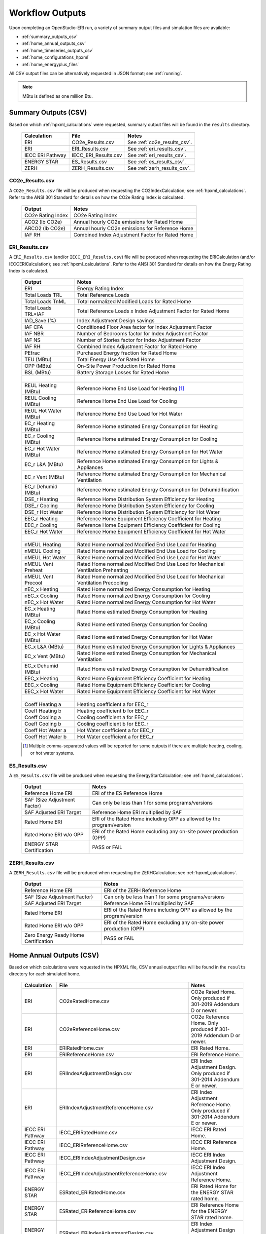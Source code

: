 .. |nbsp| unicode:: 0xA0 
   :trim:

.. _outputs:

Workflow Outputs
================

Upon completing an OpenStudio-ERI run, a variety of summary output files and simulation files are available:

- :ref:`summary_outputs_csv`
- :ref:`home_annual_outputs_csv`
- :ref:`home_timeseries_outputs_csv`
- :ref:`home_configurations_hpxml`
- :ref:`home_energyplus_files`

All CSV output files can be alternatively requested in JSON format; see :ref:`running`.

.. note::

  MBtu is defined as one million Btu.

.. _summary_outputs_csv:

Summary Outputs (CSV)
---------------------

Based on which :ref:`hpxml_calculations` were requested, summary output files will be found in the ``results`` directory.

  ================  ===============================================  =========
  Calculation       File                                             Notes
  ================  ===============================================  =========
  ERI               CO2e_Results.csv                                 See :ref:`co2e_results_csv`.
  ERI               ERI_Results.csv                                  See :ref:`eri_results_csv`.
  IECC ERI Pathway  IECC_ERI_Results.csv                             See :ref:`eri_results_csv`.
  ENERGY STAR       ES_Results.csv                                   See :ref:`es_results_csv`.
  ZERH              ZERH_Results.csv                                 See :ref:`zerh_results_csv`.
  ================  ===============================================  =========

.. _co2e_results_csv:

CO2e_Results.csv
~~~~~~~~~~~~~~~~

A ``CO2e_Results.csv`` file will be produced when requesting the CO2IndexCalculation; see :ref:`hpxml_calculations`.
Refer to the ANSI 301 Standard for details on how the CO2e Rating Index is calculated.

  =====================  ===============================================
  Output                 Notes
  =====================  ===============================================
  CO2e Rating Index      CO2e Rating Index
  ACO2 (lb CO2e)         Annual hourly CO2e emissions for Rated Home
  ARCO2 (lb CO2e)        Annual hourly CO2e emissions for Reference Home
  IAF RH                 Combined Index Adjustment Factor for Rated Home
  =====================  ===============================================

.. _eri_results_csv:

ERI_Results.csv
~~~~~~~~~~~~~~~

A ``ERI_Results.csv`` (and/or ``IECC_ERI_Results.csv``)  file will be produced when requesting the ERICalculation (and/or IECCERICalculation); see :ref:`hpxml_calculations`.
Refer to the ANSI 301 Standard for details on how the Energy Rating Index is calculated.

  =====================  ===============================================
  Output                 Notes
  =====================  ===============================================
  ERI                    Energy Rating Index
  Total Loads TRL        Total Reference Loads
  Total Loads TnML       Total normalized Modified Loads for Rated Home
  Total Loads TRL*IAF    Total Reference Loads x Index Adjustment Factor for Rated Home
  IAD_Save (%)           Index Adjustment Design savings
  IAF CFA                Conditioned Floor Area factor for Index Adjustment Factor
  IAF NBR                Number of Bedrooms factor for Index Adjustment Factor
  IAF NS                 Number of Stories factor for Index Adjustment Factor
  IAF RH                 Combined Index Adjustment Factor for Rated Home
  PEfrac                 Purchased Energy fraction for Rated Home
  TEU (MBtu)             Total Energy Use for Rated Home
  OPP (MBtu)             On-Site Power Production for Rated Home
  BSL (MBtu)             Battery Storage Losses for Rated Home
  |nbsp|
  REUL Heating (MBtu)    Reference Home End Use Load for Heating [#]_
  REUL Cooling (MBtu)    Reference Home End Use Load for Cooling
  REUL Hot Water (MBtu)  Reference Home End Use Load for Hot Water
  EC_r Heating (MBtu)    Reference Home estimated Energy Consumption for Heating
  EC_r Cooling (MBtu)    Reference Home estimated Energy Consumption for Cooling
  EC_r Hot Water (MBtu)  Reference Home estimated Energy Consumption for Hot Water
  EC_r L&A (MBtu)        Reference Home estimated Energy Consumption for Lights & Appliances
  EC_r Vent (MBtu)       Reference Home estimated Energy Consumption for Mechanical Ventilation
  EC_r Dehumid (MBtu)    Reference Home estimated Energy Consumption for Dehumidification
  DSE_r Heating          Reference Home Distribution System Efficiency for Heating
  DSE_r Cooling          Reference Home Distribution System Efficiency for Cooling
  DSE_r Hot Water        Reference Home Distribution System Efficiency for Hot Water
  EEC_r Heating          Reference Home Equipment Efficiency Coefficient for Heating
  EEC_r Cooling          Reference Home Equipment Efficiency Coefficient for Cooling
  EEC_r Hot Water        Reference Home Equipment Efficiency Coefficient for Hot Water
  |nbsp|
  nMEUL Heating          Rated Home normalized Modified End Use Load for Heating
  nMEUL Cooling          Rated Home normalized Modified End Use Load for Cooling
  nMEUL Hot Water        Rated Home normalized Modified End Use Load for Hot Water
  nMEUL Vent Preheat     Rated Home normalized Modified End Use Load for Mechanical Ventilation Preheating
  nMEUL Vent Precool     Rated Home normalized Modified End Use Load for Mechanical Ventilation Precooling
  nEC_x Heating          Rated Home normalized Energy Consumption for Heating
  nEC_x Cooling          Rated Home normalized Energy Consumption for Cooling
  nEC_x Hot Water        Rated Home normalized Energy Consumption for Hot Water
  EC_x Heating (MBtu)    Rated Home estimated Energy Consumption for Heating
  EC_x Cooling (MBtu)    Rated Home estimated Energy Consumption for Cooling
  EC_x Hot Water (MBtu)  Rated Home estimated Energy Consumption for Hot Water
  EC_x L&A (MBtu)        Rated Home estimated Energy Consumption for Lights & Appliances
  EC_x Vent (MBtu)       Rated Home estimated Energy Consumption for Mechanical Ventilation
  EC_x Dehumid (MBtu)    Rated Home estimated Energy Consumption for Dehumidification
  EEC_x Heating          Rated Home Equipment Efficiency Coefficient for Heating
  EEC_x Cooling          Rated Home Equipment Efficiency Coefficient for Cooling
  EEC_x Hot Water        Rated Home Equipment Efficiency Coefficient for Hot Water
  |nbsp|
  Coeff Heating a        Heating coefficient a for EEC_r
  Coeff Heating b        Heating coefficient b for EEC_r
  Coeff Cooling a        Cooling coefficient a for EEC_r
  Coeff Cooling b        Cooling coefficient b for EEC_r
  Coeff Hot Water a      Hot Water coefficient a for EEC_r
  Coeff Hot Water b      Hot Water coefficient a for EEC_r
  =====================  ===============================================

  .. [#] Multiple comma-separated values will be reported for some outputs if there are multiple heating, cooling, or hot water systems.

.. _es_results_csv:

ES_Results.csv
~~~~~~~~~~~~~~

A ``ES_Results.csv`` file will be produced when requesting the EnergyStarCalculation; see :ref:`hpxml_calculations`.

   ====================================  =====
   Output                                Notes
   ====================================  =====
   Reference Home ERI                    ERI of the ES Reference Home
   SAF (Size Adjustment Factor)          Can only be less than 1 for some programs/versions
   SAF Adjusted ERI Target               Reference Home ERI multiplied by SAF
   Rated Home ERI                        ERI of the Rated Home including OPP as allowed by the program/version
   Rated Home ERI w/o OPP                ERI of the Rated Home excluding any on-site power production (OPP)
   ENERGY STAR Certification             PASS or FAIL
   ====================================  =====

.. _zerh_results_csv:

ZERH_Results.csv
~~~~~~~~~~~~~~~~

A ``ZERH_Results.csv`` file will be produced when requesting the ZERHCalculation; see :ref:`hpxml_calculations`.

   ====================================  =====
   Output                                Notes
   ====================================  =====
   Reference Home ERI                    ERI of the ZERH Reference Home
   SAF (Size Adjustment Factor)          Can only be less than 1 for some programs/versions
   SAF Adjusted ERI Target               Reference Home ERI multiplied by SAF
   Rated Home ERI                        ERI of the Rated Home including OPP as allowed by the program/version
   Rated Home ERI w/o OPP                ERI of the Rated Home excluding any on-site power production (OPP)
   Zero Energy Ready Home Certification  PASS or FAIL
   ====================================  =====

.. _home_annual_outputs_csv:

Home Annual Outputs (CSV)
-------------------------

Based on which calculations were requested in the HPXML file, CSV annual output files will be found in the ``results`` directory for each simulated home.

  ================  ===============================================  =========
  Calculation       File                                             Notes
  ================  ===============================================  =========
  ERI               CO2eRatedHome.csv                                CO2e Rated Home. Only produced if 301-2019 Addendum D or newer.
  ERI               CO2eReferenceHome.csv                            CO2e Reference Home. Only produced if 301-2019 Addendum D or newer.
  ERI               ERIRatedHome.csv                                 ERI Rated Home.
  ERI               ERIReferenceHome.csv                             ERI Reference Home.
  ERI               ERIIndexAdjustmentDesign.csv                     ERI Index Adjustment Design. Only produced if 301-2014 Addendum E or newer.
  ERI               ERIIndexAdjustmentReferenceHome.csv              ERI Index Adjustment Reference Home. Only produced if 301-2014 Addendum E or newer.
  IECC ERI Pathway  IECC_ERIRatedHome.csv                            IECC ERI Rated Home.
  IECC ERI Pathway  IECC_ERIReferenceHome.csv                        IECC ERI Reference Home.
  IECC ERI Pathway  IECC_ERIIndexAdjustmentDesign.csv                IECC ERI Index Adjustment Design.
  IECC ERI Pathway  IECC_ERIIndexAdjustmentReferenceHome.csv         IECC ERI Index Adjustment Reference Home.
  ENERGY STAR       ESRated_ERIRatedHome.csv                         ERI Rated Home for the ENERGY STAR rated home.
  ENERGY STAR       ESRated_ERIReferenceHome.csv                     ERI Reference Home for the ENERGY STAR rated home.
  ENERGY STAR       ESRated_ERIIndexAdjustmentDesign.csv             ERI Index Adjustment Design for the ENERGY STAR rated home.
  ENERGY STAR       ESRated_ERIIndexAdjustmentReferenceHome.csv      ERI Index Adjustment Reference Home for the ENERGY STAR rated home.
  ENERGY STAR       ESReference_ERIRatedHome.csv                     ERI Rated Home for the ENERGY STAR Reference Design.
  ENERGY STAR       ESReference_ERIReferenceHome.csv                 ERI Reference Home for the ENERGY STAR Reference Design.
  ENERGY STAR       ESReference_ERIIndexAdjustmentDesign.csv         ERI Index Adjustment Design for the ENERGY STAR Reference Design.
  ENERGY STAR       ESReference_ERIIndexAdjustmentReferenceHome.csv  ERI Index Adjustment Reference Home for the ENERGY STAR Reference Design.
  ================  ===============================================  =========

Each CSV file includes the following sections of output.

Annual Energy
~~~~~~~~~~~~~

Annual energy outputs are listed below.

  ====================================  ===========================
  Type                                  Notes
  ====================================  ===========================
  Energy Use: Total (MBtu)              Total energy consumption
  Energy Use: Net (MBtu)                Subtracts any power produced by PV or generators
  ====================================  ===========================

Annual Energy by Fuel Type
~~~~~~~~~~~~~~~~~~~~~~~~~~

Fuel uses are listed below.

   ====================================  ===========================
   Type                                  Notes
   ====================================  ===========================
   Fuel Use: Electricity: Total (MBtu)   Total electricity consumption
   Fuel Use: Electricity: Net (MBtu)     Subtracts any power produced by PV or generators
   Fuel Use: Natural Gas: Total (MBtu)
   Fuel Use: Fuel Oil: Total (MBtu)
   Fuel Use: Propane: Total (MBtu)
   Fuel Use: Wood Cord: Total (MBtu)         
   Fuel Use: Wood Pellets: Total (MBtu)
   Fuel Use: Coal: Total (MBtu)          Not used by OS-ERI
   ====================================  ===========================

.. _annualenduses:

Annual Energy By End Use
~~~~~~~~~~~~~~~~~~~~~~~~

End uses are listed below.

Note that all end uses are mutually exclusive -- the "Electricity: Heating" end use, for example, excludes energy reported in the "Electricity: Heating Fans/Pumps" end use.
So the sum of all end uses for a given fuel (e.g., sum of all "End Use: Natural Gas: \*") equal the above reported fuel use (e.g., "Fuel Use: Natural Gas: Total").

   ================================================================  ====================================================
   Type                                                                 Notes
   ================================================================  ====================================================
   End Use: Electricity: Heating (MBtu)                              Excludes heat pump backup and fans/pumps
   End Use: Electricity: Heating Fans/Pumps (MBtu)                   Includes supply fan (air distribution) or circulating pump (hydronic distribution or geothermal loop)
   End Use: Electricity: Heating Heat Pump Backup (MBtu)             Excludes heat pump backup fans/pumps
   End Use: Electricity: Heating Heat Pump Backup Fans/Pumps (MBtu)  Includes supply fan (air distribution) or circulating pump (hydronic distribution) during heat pump backup
   End Use: Electricity: Cooling (MBtu)                              Excludes fans/pumps
   End Use: Electricity: Cooling Fans/Pumps (MBtu)                   Includes supply fan (air distribution) and circulating pump (geothermal loop)
   End Use: Electricity: Hot Water (MBtu)                            Excludes recirc pump and solar thermal pump
   End Use: Electricity: Hot Water Recirc Pump (MBtu)
   End Use: Electricity: Hot Water Solar Thermal Pump (MBtu)         Non-zero only when using detailed (not simple) solar thermal inputs
   End Use: Electricity: Lighting Interior (MBtu)
   End Use: Electricity: Lighting Garage (MBtu)
   End Use: Electricity: Lighting Exterior (MBtu)
   End Use: Electricity: Mech Vent (MBtu)                            Excludes preheating/precooling
   End Use: Electricity: Mech Vent Preheating (MBtu)                 Shared ventilation preconditioning system
   End Use: Electricity: Mech Vent Precooling (MBtu)                 Shared ventilation preconditioning system
   End Use: Electricity: Whole House Fan (MBtu)
   End Use: Electricity: Refrigerator (MBtu)
   End Use: Electricity: Freezer (MBtu)                              Not used by OS-ERI
   End Use: Electricity: Dehumidifier (MBtu)
   End Use: Electricity: Dishwasher (MBtu)
   End Use: Electricity: Clothes Washer (MBtu)
   End Use: Electricity: Clothes Dryer (MBtu)
   End Use: Electricity: Range/Oven (MBtu)
   End Use: Electricity: Ceiling Fan (MBtu)
   End Use: Electricity: Television (MBtu)
   End Use: Electricity: Plug Loads (MBtu)                           Excludes independently reported plug loads (e.g., well pump)
   End Use: Electricity: Electric Vehicle Charging (MBtu)            Not used by OS-ERI
   End Use: Electricity: Well Pump (MBtu)                            Not used by OS-ERI
   End Use: Electricity: Pool Heater (MBtu)                          Not used by OS-ERI
   End Use: Electricity: Pool Pump (MBtu)                            Not used by OS-ERI
   End Use: Electricity: Hot Tub Heater (MBtu)                       Not used by OS-ERI
   End Use: Electricity: Hot Tub Pump (MBtu)                         Not used by OS-ERI
   End Use: Electricity: PV (MBtu)                                   Negative value for any power produced
   End Use: Electricity: Generator (MBtu)                            Negative value for any power produced
   End Use: Electricity: Battery (MBtu)                              Not used by OS-ERI
   End Use: Natural Gas: Heating (MBtu)                              Excludes heat pump backup
   End Use: Natural Gas: Heating Heat Pump Backup (MBtu)
   End Use: Natural Gas: Hot Water (MBtu)
   End Use: Natural Gas: Clothes Dryer (MBtu)
   End Use: Natural Gas: Range/Oven (MBtu)
   End Use: Natural Gas: Mech Vent Preheating (MBtu)                 Shared ventilation preconditioning system
   End Use: Natural Gas: Pool Heater (MBtu)                          Not used by OS-ERI
   End Use: Natural Gas: Hot Tub Heater (MBtu)                       Not used by OS-ERI
   End Use: Natural Gas: Grill (MBtu)                                Not used by OS-ERI
   End Use: Natural Gas: Lighting (MBtu)                             Not used by OS-ERI
   End Use: Natural Gas: Fireplace (MBtu)                            Not used by OS-ERI
   End Use: Natural Gas: Generator (MBtu)                            Positive value for any fuel consumed
   End Use: Fuel Oil: Heating (MBtu)                                 Excludes heat pump backup
   End Use: Fuel Oil: Heating Heat Pump Backup (MBtu)
   End Use: Fuel Oil: Hot Water (MBtu)
   End Use: Fuel Oil: Clothes Dryer (MBtu)
   End Use: Fuel Oil: Range/Oven (MBtu)
   End Use: Fuel Oil: Mech Vent Preheating (MBtu)                    Shared ventilation preconditioning system
   End Use: Fuel Oil: Grill (MBtu)                                   Not used by OS-ERI
   End Use: Fuel Oil: Lighting (MBtu)                                Not used by OS-ERI
   End Use: Fuel Oil: Fireplace (MBtu)                               Not used by OS-ERI
   End Use: Fuel Oil: Generator (MBtu)                               Positive value for any fuel consumed
   End Use: Propane: Heating (MBtu)                                  Excludes heat pump backup
   End Use: Propane: Heating Heat Pump Backup (MBtu)
   End Use: Propane: Hot Water (MBtu)
   End Use: Propane: Clothes Dryer (MBtu)
   End Use: Propane: Range/Oven (MBtu)
   End Use: Propane: Mech Vent Preheating (MBtu)                     Shared ventilation preconditioning system
   End Use: Propane: Grill (MBtu)                                    Not used by OS-ERI
   End Use: Propane: Lighting (MBtu)                                 Not used by OS-ERI
   End Use: Propane: Fireplace (MBtu)                                Not used by OS-ERI
   End Use: Propane: Generator (MBtu)                                Positive value for any fuel consumed
   End Use: Wood Cord: Heating (MBtu)                                Excludes heat pump backup
   End Use: Wood Cord: Heating Heat Pump Backup (MBtu)
   End Use: Wood Cord: Hot Water (MBtu)
   End Use: Wood Cord: Clothes Dryer (MBtu)
   End Use: Wood Cord: Range/Oven (MBtu)
   End Use: Wood Cord: Mech Vent Preheating (MBtu)                   Shared ventilation preconditioning system
   End Use: Wood Cord: Grill (MBtu)                                  Not used by OS-ERI
   End Use: Wood Cord: Lighting (MBtu)                               Not used by OS-ERI
   End Use: Wood Cord: Fireplace (MBtu)                              Not used by OS-ERI
   End Use: Wood Cord: Generator (MBtu)                              Positive value for any fuel consumed
   End Use: Wood Pellets: Heating (MBtu)                             Excludes heat pump backup
   End Use: Wood Pellets: Heating Heat Pump Backup (MBtu)
   End Use: Wood Pellets: Hot Water (MBtu)
   End Use: Wood Pellets: Clothes Dryer (MBtu)
   End Use: Wood Pellets: Range/Oven (MBtu)
   End Use: Wood Pellets: Mech Vent Preheating (MBtu)                Shared ventilation preconditioning system
   End Use: Wood Pellets: Grill (MBtu)                               Not used by OS-ERI
   End Use: Wood Pellets: Lighting (MBtu)                            Not used by OS-ERI
   End Use: Wood Pellets: Fireplace (MBtu)                           Not used by OS-ERI
   End Use: Wood Pellets: Generator (MBtu)                           Positive value for any fuel consumed
   End Use: Coal: Heating (MBtu)                                     Excludes heat pump backup
   End Use: Coal: Heating Heat Pump Backup (MBtu)
   End Use: Coal: Hot Water (MBtu)                                   Not used by OS-ERI
   End Use: Coal: Clothes Dryer (MBtu)                               Not used by OS-ERI
   End Use: Coal: Range/Oven (MBtu)                                  Not used by OS-ERI
   End Use: Coal: Mech Vent Preheating (MBtu)                        Not used by OS-ERI
   End Use: Coal: Grill (MBtu)                                       Not used by OS-ERI
   End Use: Coal: Lighting (MBtu)                                    Not used by OS-ERI
   End Use: Coal: Fireplace (MBtu)                                   Not used by OS-ERI
   End Use: Coal: Generator (MBtu)                                   Not used by OS-ERI
   ================================================================  ====================================================

Annual Energy By System Use
~~~~~~~~~~~~~~~~~~~~~~~~~~~

Results for each end use of each heating, cooling, and water heating system defined in the HPXML file are listed as shown below.
Non-zero end uses from :ref:`annualenduses` will be included.

   ===============================================================  =============================================
   Type                                                             Notes
   ===============================================================  =============================================
   System Use: <HeatingSystemID>: <FuelType>: <EndUse> (MBtu)       End use energy for the heating system
   System Use: <CoolingSystemID>: <FuelType>: <EndUse> (MBtu)       End use energy for the cooling system
   System Use: <HeatPumpID>: <FuelType>: <EndUse> (MBtu)            End use energy for the heat pump system
   System Use: <WaterHeatingSystemID>: <FuelType>: <EndUse> (MBtu)  End use energy for the water heating system
   System Use: <VentilationFanID>: <FuelType>: <EndUse> (MBtu)      End use energy for the ventilation fan system (preheating/precooling only)
   ===============================================================  =============================================

Annual Emissions
~~~~~~~~~~~~~~~~

Annual emissions are listed below.

Emissions for each emissions type (CO2e, NOx, and SO2) are provided.

   ===============================================================  ===============================================================
   Type                                                             Notes
   ===============================================================  ===============================================================
   Emissions: <EmissionsType>: RESNET: Total (lb)                   Total emissions
   Emissions: <EmissionsType>: RESNET: Net (lb)                     Subtracts any power produced by PV or generators
   ===============================================================  ===============================================================

Annual Emissions by Fuel Use
~~~~~~~~~~~~~~~~~~~~~~~~~~~~

Annual emissions by fuel use are listed below.

Emissions for each emissions type (CO2e, NOx, and SO2) are provided.

   ===============================================================  ===============================================================
   Type                                                             Notes
   ===============================================================  ===============================================================
   Emissions: <EmissionsType>: RESNET: Electricity: Total (lb)      Emissions for Electricity only
   Emissions: <EmissionsType>: RESNET: Electricity: Net (lb)        Subtracts any power produced by PV or generators
   Emissions: <EmissionsType>: RESNET: Natural Gas: Total (lb)      Emissions for Natural Gas only
   Emissions: <EmissionsType>: RESNET: Fuel Oil: Total (lb)         Emissions for Fuel Oil only
   Emissions: <EmissionsType>: RESNET: Propane: Total (lb)          Emissions for Propane only
   Emissions: <EmissionsType>: RESNET: Wood Cord: Total (lb)        Emissions for Wood Cord only
   Emissions: <EmissionsType>: RESNET: Wood Pellets: Total (lb)     Emissions for Wood Pellets only
   Emissions: <EmissionsType>: RESNET: Coal: Total (lb)             Not used by OS-ERI
   ===============================================================  ===============================================================

Annual Emissions by End Use
~~~~~~~~~~~~~~~~~~~~~~~~~~~

Annual emissions by end use are listed below.

Emissions for each emissions type (CO2e, NOx, and SO2) are provided.
Every end use from :ref:`annualenduses` will be included.

   ===============================================================  ===============================================================
   Type                                                             Notes
   ===============================================================  ===============================================================
   Emissions: <EmissionsType>: RESNET: Electricity: <EndUse> (lb)   Emissions for this Electricity end use only (one row per end use)
   Emissions: <EmissionsType>: RESNET: Natural Gas: <EndUse> (lb)   Emissions for this Natural Gas end use only (one row per end use)
   Emissions: <EmissionsType>: RESNET: Fuel Oil: <EndUse> (lb)      Emissions for this Fuel Oil end use only (one row per end use)
   Emissions: <EmissionsType>: RESNET: Propane: <EndUse> (lb)       Emissions for this Propane end use only (one row per end use)
   Emissions: <EmissionsType>: RESNET: Wood Cord: <EndUse> (lb)     Emissions for this Wood Cord end use only (one row per end use)
   Emissions: <EmissionsType>: RESNET: Wood Pellets: <EndUse> (lb)  Emissions for this Wood Pellets end use only (one row per end use)
   Emissions: <EmissionsType>: RESNET: Coal: <EndUse> (lb)          Not used by OS-ERI
   ===============================================================  ===============================================================

Annual Building Loads
~~~~~~~~~~~~~~~~~~~~~

Annual building loads are listed below.

   ======================================  ==================================================================
   Type                                    Notes
   ======================================  ==================================================================
   Load: Heating: Delivered (MBtu)         Total heating load delivered, including distribution losses.
   Load: Heating: Heat Pump Backup (MBtu)  Heating load delivered by the heat pump backup only, including distribution losses.
   Load: Cooling: Delivered (MBtu)         Total cooling load delivered, including distribution losses.
   Load: Hot Water: Delivered (MBtu)       Total hot water load delivered, including contributions by desuperheaters or solar thermal systems.
   Load: Hot Water: Tank Losses (MBtu)
   Load: Hot Water: Desuperheater (MBtu)   Hot water load delivered by the desuperheater.
   Load: Hot Water: Solar Thermal (MBtu)   Hot water load delivered by the solar thermal system.
   ======================================  ==================================================================

Note that the "Delivered" loads represent the energy delivered by the HVAC/DHW system; if a system is significantly undersized, there will be unmet load not reflected by these values.

Annual Unmet Hours
~~~~~~~~~~~~~~~~~~

Annual unmet hours are listed below.

   =========================  =====
   Type                       Notes
   =========================  =====
   Unmet Hours: Heating (hr)  Number of hours where the heating setpoint is not maintained.
   Unmet Hours: Cooling (hr)  Number of hours where the cooling setpoint is not maintained.
   =========================  =====

These numbers reflect the number of hours during the year when the conditioned space temperature is more than 0.2 deg-C (0.36 deg-F) from the setpoint during heating/cooling.

Peak Building Electricity
~~~~~~~~~~~~~~~~~~~~~~~~~

Peak building electricity outputs are listed below.

   ==================================  =============================================================
   Type                                Notes
   ==================================  =============================================================
   Peak Electricity: Winter Total (W)  Maximum value in Dec/Jan/Feb (or Jun/Jul/Aug in the southern hemisphere)
   Peak Electricity: Summer Total (W)  Maximum value in Jun/Jul/Aug (or Dec/Jan/Feb in the southern hemisphere)
   Peak Electricity: Annual Total (W)  Maximum value in any month
   ==================================  =============================================================

Peak Building Loads
~~~~~~~~~~~~~~~~~~~

Peak building loads are listed below.

   =======================================  ==================================
   Type                                     Notes
   =======================================  ==================================
   Peak Load: Heating: Delivered (kBtu/hr)  Includes HVAC distribution losses.
   Peak Load: Cooling: Delivered (kBtu/hr)  Includes HVAC distribution losses.
   =======================================  ==================================

Note that the "Delivered" peak loads represent the energy delivered by the HVAC system; if a system is significantly undersized, there will be unmet peak load not reflected by these values.

Annual Component Building Loads
~~~~~~~~~~~~~~~~~~~~~~~~~~~~~~~

**Note**: This section is only available if the ``--add-component-loads`` argument is used.
The argument is not used by default for faster performance.

Component loads represent the estimated contribution of different building components to the annual heating/cooling building loads.
The sum of component loads for heating (or cooling) will roughly equal the annual heating (or cooling) building load reported above.

Component loads disaggregated by Heating/Cooling are listed below.
   
   =================================================  =========================================================================================================
   Type                                               Notes
   =================================================  =========================================================================================================
   Component Load: \*: Roofs (MBtu)                   Heat gain/loss through HPXML ``Roof`` elements adjacent to conditioned space
   Component Load: \*: Ceilings (MBtu)                Heat gain/loss through HPXML ``Floor`` elements (inferred to be ceilings) adjacent to conditioned space
   Component Load: \*: Walls (MBtu)                   Heat gain/loss through HPXML ``Wall`` elements adjacent to conditioned space
   Component Load: \*: Rim Joists (MBtu)              Heat gain/loss through HPXML ``RimJoist`` elements adjacent to conditioned space
   Component Load: \*: Foundation Walls (MBtu)        Heat gain/loss through HPXML ``FoundationWall`` elements adjacent to conditioned space
   Component Load: \*: Doors (MBtu)                   Heat gain/loss through HPXML ``Door`` elements adjacent to conditioned space
   Component Load: \*: Windows Conduction (MBtu)      Heat gain/loss attributed to conduction through HPXML ``Window`` elements adjacent to conditioned space
   Component Load: \*: Windows Solar (MBtu)           Heat gain/loss attributed to solar gains through HPXML ``Window`` elements adjacent to conditioned space
   Component Load: \*: Skylights Conduction (MBtu)    Heat gain/loss attributed to conduction through HPXML ``Skylight`` elements adjacent to conditioned space
   Component Load: \*: Skylights Solar (MBtu)         Heat gain/loss attributed to solar gains through HPXML ``Skylight`` elements adjacent to conditioned space
   Component Load: \*: Floors (MBtu)                  Heat gain/loss through HPXML ``Floor`` elements (inferred to be floors) adjacent to conditioned space
   Component Load: \*: Slabs (MBtu)                   Heat gain/loss through HPXML ``Slab`` elements adjacent to conditioned space
   Component Load: \*: Internal Mass (MBtu)           Heat gain/loss from internal mass (e.g., furniture, interior walls/floors) in conditioned space
   Component Load: \*: Infiltration (MBtu)            Heat gain/loss from airflow induced by stack and wind effects
   Component Load: \*: Natural Ventilation (MBtu)     Heat gain/loss from airflow through operable windows
   Component Load: \*: Mechanical Ventilation (MBtu)  Heat gain/loss from airflow/fan energy from mechanical ventilation systems
   Component Load: \*: Whole House Fan (MBtu)         Heat gain/loss from airflow due to a whole house fan
   Component Load: \*: Ducts (MBtu)                   Heat gain/loss from conduction and leakage losses through supply/return ducts outside conditioned space
   Component Load: \*: Internal Gains (MBtu)          Heat gain/loss from appliances, plug loads, water heater tank losses, etc. in the conditioned space
   Component Load: \*: Lighting (MBtu)                Heat gain/loss from lighting in the conditioned space
   =================================================  =========================================================================================================

Annual Hot Water Uses
~~~~~~~~~~~~~~~~~~~~~

Annual hot water uses are listed below.

   ===================================  ====================
   Type                                 Notes
   ===================================  ====================
   Hot Water: Clothes Washer (gal)
   Hot Water: Dishwasher (gal)
   Hot Water: Fixtures (gal)            Showers and faucets.
   Hot Water: Distribution Waste (gal) 
   ===================================  ====================

Resilience
~~~~~~~~~~

Resilience outputs are listed below.

   ===================================  ====================
   Type                                 Notes
   ===================================  ====================
   Resilience: Battery (hr)             Not used by OS-ERI
   ===================================  ====================

HVAC Capacities
~~~~~~~~~~~~~~~

System outputs are listed below.
Autosized HVAC systems are based on HVAC design temperatures/loads described below.
Capacities for individual HVAC systems can be found in the, e.g., ERIReferenceHome.xml file.

   ====================================================  ====================
   Type                                                  Notes
   ====================================================  ====================
   HVAC Capacity: Cooling (Btu/h)                        Total HVAC cooling capacity
   HVAC Capacity: Heating (Btu/h)                        Total HVAC heating capacity
   HVAC Capacity: Heat Pump Backup (Btu/h)               Total HVAC heat pump backup capacity
   ====================================================  ====================

HVAC Design Temperatures
~~~~~~~~~~~~~~~~~~~~~~~~

Design temperatures are used in the design load calculations for autosizing of HVAC equipment.
1%/99% design temperatures are obtained from the DESIGN CONDITIONS header section inside the EPW weather file.
If they are not available in the EPW header, the design temperatures are calculated from the 8760 hourly temperatures in the EPW.
Design temperatures can also be found in the, e.g., ERIReferenceHome.xml file.

   =====================================================================  ====================
   Type                                                                   Notes
   =====================================================================  ====================
   HVAC Design Temperature: Heating (F)                                   99% heating drybulb temperature
   HVAC Design Temperature: Cooling (F)                                   1% cooling drybulb temperature
   =====================================================================  ====================

HVAC Design Loads
~~~~~~~~~~~~~~~~~

Design load outputs, used for autosizing of HVAC equipment, are listed below.
Design loads are based on block load ACCA Manual J calculations using 1%/99% design temperatures.
Design loads can also be found in the, e.g., ERIReferenceHome.xml file.

   =====================================================================  ====================
   Type                                                                   Notes
   =====================================================================  ====================
   HVAC Design Load: Heating: Total (Btu/h)                               Total heating design load
   HVAC Design Load: Heating: Ducts (Btu/h)                               Heating design load for ducts
   HVAC Design Load: Heating: Windows (Btu/h)                             Heating design load for windows
   HVAC Design Load: Heating: Skylights (Btu/h)                           Heating design load for skylights
   HVAC Design Load: Heating: Doors (Btu/h)                               Heating design load for doors
   HVAC Design Load: Heating: Walls (Btu/h)                               Heating design load for walls
   HVAC Design Load: Heating: Roofs (Btu/h)                               Heating design load for roofs
   HVAC Design Load: Heating: Floors (Btu/h)                              Heating design load for floors
   HVAC Design Load: Heating: Slabs (Btu/h)                               Heating design load for slabs
   HVAC Design Load: Heating: Ceilings (Btu/h)                            Heating design load for ceilings
   HVAC Design Load: Heating: Infiltration/Ventilation (Btu/h)            Heating design load for infiltration/ventilation
   HVAC Design Load: Cooling Sensible: Total (Btu/h)                      Total sensible cooling design load
   HVAC Design Load: Cooling Sensible: Ducts (Btu/h)                      Sensible cooling design load for ducts
   HVAC Design Load: Cooling Sensible: Windows (Btu/h)                    Sensible cooling design load for windows
   HVAC Design Load: Cooling Sensible: Skylights (Btu/h)                  Sensible cooling design load for skylights
   HVAC Design Load: Cooling Sensible: Doors (Btu/h)                      Sensible cooling design load for doors
   HVAC Design Load: Cooling Sensible: Walls (Btu/h)                      Sensible cooling design load for walls
   HVAC Design Load: Cooling Sensible: Roofs (Btu/h)                      Sensible cooling design load for roofs
   HVAC Design Load: Cooling Sensible: Floors (Btu/h)                     Sensible cooling design load for floors
   HVAC Design Load: Cooling Sensible: Slabs (Btu/h)                      Sensible cooling design load for slabs
   HVAC Design Load: Cooling Sensible: Ceilings (Btu/h)                   Sensible cooling design load for ceilings
   HVAC Design Load: Cooling Sensible: Infiltration/Ventilation (Btu/h)   Sensible cooling design load for infiltration/ventilation
   HVAC Design Load: Cooling Sensible: Internal Gains (Btu/h)             Sensible cooling design load for internal gains
   HVAC Design Load: Cooling Latent: Total (Btu/h)                        Total latent cooling design load
   HVAC Design Load: Cooling Latent: Ducts (Btu/h)                        Latent cooling design load for ducts
   HVAC Design Load: Cooling Latent: Infiltration/Ventilation (Btu/h)     Latent cooling design load for infiltration/ventilation
   HVAC Design Load: Cooling Latent: Internal Gains (Btu/h)               Latent cooling design load for internal gains
   =====================================================================  ====================

.. _home_timeseries_outputs_csv:

Home Timeseries Outputs (CSV)
-----------------------------

See the :ref:`running` section for requesting timeseries outputs.
When requested, a CSV file of timeseries outputs is written for the Reference/Rated Homes (e.g., ``ERIReferenceHome_Hourly.csv``, ``ERIReferenceHome_Daily.csv``, or ``ERIReferenceHome_Monthly.csv`` for the Reference home).

Depending on the outputs requested, CSV files may include:

   ===================================  =====
   Type                                 Notes
   ===================================  =====
   Total Consumptions                   Energy use for building total.
   Fuel Consumptions                    Energy use for each fuel type (in kBtu for fossil fuels and kWh for electricity).
   End Use Consumptions                 Energy use for each end use type (in kBtu for fossil fuels and kWh for electricity).
   System Use Consumptions              Energy use for each HVAC and water heating system (in kBtu).
   Emissions                            Emissions (CO2e, NOx, SO2).
   Emission Fuels                       Emissions (CO2e, NOx, SO2) disaggregated by fuel type.
   Emission End Uses                    Emissions (CO2e, NOx, SO2) disaggregated by end use.
   Hot Water Uses                       Water use for each end use type (in gallons).
   Total Loads                          Heating, cooling, and hot water loads (in kBtu).
   Component Loads                      Heating and cooling loads (in kBtu) disaggregated by component (e.g., Walls, Windows, Infiltration, Ducts, etc.).
   Zone Temperatures                    Zone temperatures (in deg-F) for each space (e.g., conditioned space, attic, garage, basement, crawlspace, etc.) plus heating/cooling setpoints.
   Airflows                             Airflow rates (in cfm) for infiltration, mechanical ventilation, natural ventilation, and whole house fans.
   Weather                              Weather file data including outdoor temperatures, relative humidity, wind speed, and solar.
   ===================================  =====

Timeseries outputs can be one of the following frequencies: hourly, daily, or monthly.

Timestamps in the output use the start-of-period convention.
Most outputs will be summed over the hour (e.g., energy) but some will be averaged over the hour (e.g., temperatures, airflows).

.. _home_configurations_hpxml:

Home Configurations (HPXML)
---------------------------

Based on which calculations were requested in the HPXML file, home configuration details in HPXML format will be found in the ``results`` directory for each simulated home.
The HPXML files will have the same filename as the :ref:`home_annual_outputs_csv` output files, but with a .xml extension instead of .csv.
The files reflect the configuration of the home after applying, e.g., the ERI 301 ruleset.

The files will also show HPXML default values that are applied as part of modeling the home.
Defaults will be applied for a few different reasons:

#. Optional ERI inputs aren't provided (e.g., ventilation rate for a vented attic, SHR for an air conditioner, etc.)
#. Modeling assumptions (e.g., 1 hour timestep, Jan 1 - Dec 31 run period, appliance schedules, etc.)
#. HVAC sizing calculations (e.g., autosized HVAC capacities and airflow rates, heating/cooling design temperatures and loads)

Any defaulted values will include the ``dataSource='software'`` attribute in the HPXML file.

.. _home_energyplus_files:

Home EnergyPlus Files
---------------------

In addition, raw EnergyPlus simulation input/output files are available for each simulation (e.g., ``ERIRatedHome``, ``ERIReferenceHome``, etc. directories).

.. warning:: 

  It is highly discouraged for software tools to read the raw EnergyPlus output files. 
  The EnergyPlus input/output files are made available for inspection, but the outputs for certain situations can be misleading if one does not know how the model was created. 
  If there are additional outputs of interest that are not available in the annual/timeseries output files, please send us a request.
